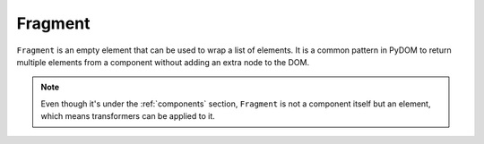 .. _fragment:

########
Fragment
########

``Fragment`` is an empty element that can be used to wrap a list of elements. It is a common pattern
in PyDOM to return multiple elements from a component without adding an extra node to the DOM.

.. code-block:: python
    :caption: Using Fragment

    from pydom import Fragment, Component, Div

    class MyComponent(Component):
        def render(self):
            return Fragment(
                Div("Hello"),
                Div("World")
            )

.. note::

    Even though it's under the :ref:`components` section, ``Fragment`` is not a component itself but an element,
    which means transformers can be applied to it.